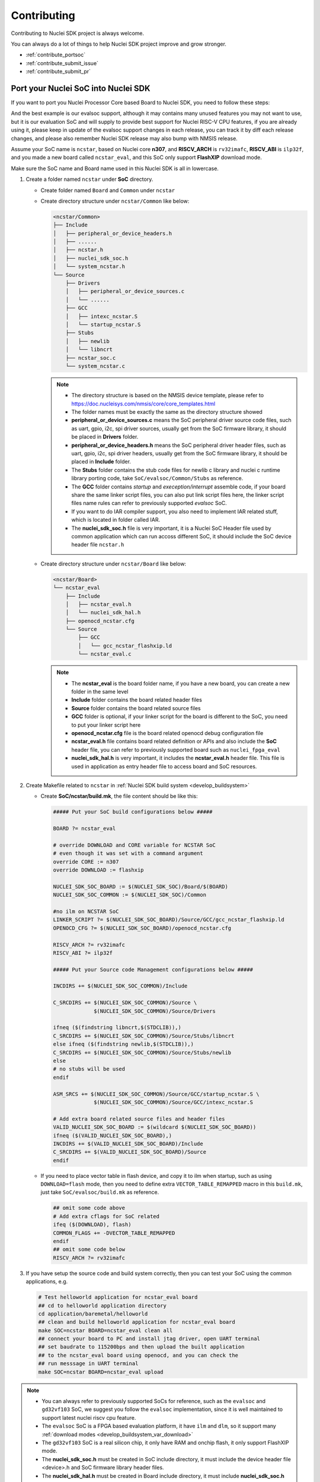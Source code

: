 .. _contribute:

Contributing
============

Contributing to Nuclei SDK project is always welcome.

You can always do a lot of things to help Nuclei SDK project
improve and grow stronger.

* :ref:`contribute_portsoc`
* :ref:`contribute_submit_issue`
* :ref:`contribute_submit_pr`

.. _contribute_portsoc:

Port your Nuclei SoC into Nuclei SDK
------------------------------------

If you want to port you Nuclei Processor Core based Board to Nuclei SDK,
you need to follow these steps:

And the best example is our evalsoc support, although it may contains many unused features you may
not want to use, but it is our evaluation SoC and will supply to provide best support for Nuclei RISC-V
CPU features, if you are already using it, please keep in update of the evalsoc support changes in each
release, you can track it by diff each release changes, and please also remember Nuclei SDK release may
also bump with NMSIS release.

Assume your SoC name is ``ncstar``, based on Nuclei core **n307**, and **RISCV_ARCH**
is ``rv32imafc``, **RISCV_ABI** is ``ilp32f``, and you made a new board called ``ncstar_eval``,
and this SoC only support **FlashXIP** download mode.

Make sure the SoC name and Board name used in this Nuclei SDK is all in lowercase.

1. Create a folder named ``ncstar`` under **SoC** directory.

   * Create folder named ``Board`` and ``Common`` under ``ncstar``
   * Create directory structure under ``ncstar/Common`` like below:

     .. code-block:: text

        <ncstar/Common>
        ├── Include
        │   ├── peripheral_or_device_headers.h
        │   ├── ......
        │   ├── ncstar.h
        │   ├── nuclei_sdk_soc.h
        │   └── system_ncstar.h
        └── Source
            ├── Drivers
            │   ├── peripheral_or_device_sources.c
            │   └── ......
            ├── GCC
            │   ├── intexc_ncstar.S
            │   └── startup_ncstar.S
            ├── Stubs
            │   ├── newlib
            │   └── libncrt
            ├── ncstar_soc.c
            └── system_ncstar.c

     .. note::

         * The directory structure is based on the NMSIS device template, please refer
           to https://doc.nucleisys.com/nmsis/core/core_templates.html
         * The folder names must be exactly the same as the directory structure showed
         * **peripheral_or_device_sources.c** means the SoC peripheral driver source code files,
           such as uart, gpio, i2c, spi driver sources, usually get from the SoC firmware library,
           it should be placed in **Drivers** folder.
         * **peripheral_or_device_headers.h** means the SoC peripheral driver header files,
           such  as uart, gpio, i2c, spi driver headers, usually get from the SoC firmware library,
           it should be placed in **Include** folder.
         * The **Stubs** folder contains the stub code files for newlib c library and nuclei c runtime
           library porting code, take ``SoC/evalsoc/Common/Stubs`` as reference.
         * The **GCC** folder contains *startup* and *exeception/interrupt* assemble code,
           if your board share the same linker script files, you can also put link script files here,
           the linker script files name rules can refer to previously supported *evalsoc* SoC.
         * If you want to do IAR compiler support, you also need to implement IAR related stuff,
           which is located in folder called IAR.
         * The **nuclei_sdk_soc.h** file is very important, it is a Nuclei SoC Header file used
           by common application which can run accoss different SoC, it should include the SoC device
           header file ``ncstar.h``

   * Create directory structure under ``ncstar/Board`` like below:

     .. code-block:: text

        <ncstar/Board>
        └── ncstar_eval
            ├── Include
            │   ├── ncstar_eval.h
            │   └── nuclei_sdk_hal.h
            ├── openocd_ncstar.cfg
            └── Source
                ├── GCC
                │   └── gcc_ncstar_flashxip.ld
                └── ncstar_eval.c

     .. note::

         * The **ncstar_eval** is the board folder name, if you have a new board,
           you can create a new folder in the same level
         * **Include** folder contains the board related header files
         * **Source** folder contains the board related source files
         * **GCC** folder is optional, if your linker script for the board is different
           to the SoC, you need to put your linker script here
         * **openocd_ncstar.cfg** file is the board related openocd debug configuration file
         * **ncstar_eval.h** file contains board related definition or APIs and also include
           the **SoC** header file, you can refer to previously supported board such as ``nuclei_fpga_eval``
         * **nuclei_sdk_hal.h** is very important, it includes the **ncstar_eval.h** header file.
           This file is used in application as entry header file to access board and SoC resources.


2. Create Makefile related to ``ncstar`` in :ref:`Nuclei SDK build system <develop_buildsystem>`

   * Create **SoC/ncstar/build.mk**, the file content should be like this:

     .. code-block:: Makefile

        ##### Put your SoC build configurations below #####

        BOARD ?= ncstar_eval

        # override DOWNLOAD and CORE variable for NCSTAR SoC
        # even though it was set with a command argument
        override CORE := n307
        override DOWNLOAD := flashxip

        NUCLEI_SDK_SOC_BOARD := $(NUCLEI_SDK_SOC)/Board/$(BOARD)
        NUCLEI_SDK_SOC_COMMON := $(NUCLEI_SDK_SOC)/Common

        #no ilm on NCSTAR SoC
        LINKER_SCRIPT ?= $(NUCLEI_SDK_SOC_BOARD)/Source/GCC/gcc_ncstar_flashxip.ld
        OPENOCD_CFG ?= $(NUCLEI_SDK_SOC_BOARD)/openocd_ncstar.cfg

        RISCV_ARCH ?= rv32imafc
        RISCV_ABI ?= ilp32f

        ##### Put your Source code Management configurations below #####

        INCDIRS += $(NUCLEI_SDK_SOC_COMMON)/Include

        C_SRCDIRS += $(NUCLEI_SDK_SOC_COMMON)/Source \
                     $(NUCLEI_SDK_SOC_COMMON)/Source/Drivers

        ifneq ($(findstring libncrt,$(STDCLIB)),)
        C_SRCDIRS += $(NUCLEI_SDK_SOC_COMMON)/Source/Stubs/libncrt
        else ifneq ($(findstring newlib,$(STDCLIB)),)
        C_SRCDIRS += $(NUCLEI_SDK_SOC_COMMON)/Source/Stubs/newlib
        else
        # no stubs will be used
        endif

        ASM_SRCS += $(NUCLEI_SDK_SOC_COMMON)/Source/GCC/startup_ncstar.S \
                     $(NUCLEI_SDK_SOC_COMMON)/Source/GCC/intexc_ncstar.S

        # Add extra board related source files and header files
        VALID_NUCLEI_SDK_SOC_BOARD := $(wildcard $(NUCLEI_SDK_SOC_BOARD))
        ifneq ($(VALID_NUCLEI_SDK_SOC_BOARD),)
        INCDIRS += $(VALID_NUCLEI_SDK_SOC_BOARD)/Include
        C_SRCDIRS += $(VALID_NUCLEI_SDK_SOC_BOARD)/Source
        endif

   * If you need to place vector table in flash device, and copy it to ilm when startup, such as
     using ``DOWNLOAD=flash`` mode, then you need to define extra ``VECTOR_TABLE_REMAPPED`` macro
     in this ``build.mk``, just take ``SoC/evalsoc/build.mk`` as reference.

     .. code-block:: Makefile

        ## omit some code above
        # Add extra cflags for SoC related
        ifeq ($(DOWNLOAD), flash)
        COMMON_FLAGS += -DVECTOR_TABLE_REMAPPED
        endif
        ## omit some code below
        RISCV_ARCH ?= rv32imafc

3. If you have setup the source code and build system correctly, then you can test
   your SoC using the common applications, e.g.

   .. code-block:: shell

      # Test helloworld application for ncstar_eval board
      ## cd to helloworld application directory
      cd application/baremetal/helloworld
      ## clean and build helloworld application for ncstar_eval board
      make SOC=ncstar BOARD=ncstar_eval clean all
      ## connect your board to PC and install jtag driver, open UART terminal
      ## set baudrate to 115200bps and then upload the built application
      ## to the ncstar_eval board using openocd, and you can check the
      ## run messsage in UART terminal
      make SOC=ncstar BOARD=ncstar_eval upload


.. note::

   * You can always refer to previously supported SoCs for reference,
     such as the ``evalsoc`` and ``gd32vf103`` SoC, we suggest you follow
     the ``evalsoc`` implementation, since it is well maintained to support
     latest nuclei riscv cpu feature.
   * The ``evalsoc`` SoC is a FPGA based evaluation platform, it have
     ``ilm`` and ``dlm``, so it support many
     :ref:`download modes <develop_buildsystem_var_download>`
   * The ``gd32vf103`` SoC is a real silicon chip, it only have RAM and onchip
     flash, it only support FlashXIP mode.
   * The **nuclei_sdk_soc.h** must be created in SoC include directory, it must
     include the device header file <device>.h and SoC firmware library header files.
   * The **nuclei_sdk_hal.h** must be created in Board include directory, it must
     include **nuclei_sdk_soc.h** and board related header files.


.. _contribute_submit_issue:

Submit your issue
-----------------

If you find any issue related to Nuclei SDK project,
you can open an issue in https://github.com/Nuclei-Software/nuclei-sdk/issues


.. _contribute_submit_pr:

Submit your pull request
------------------------

If you want to contribute your code to Nuclei SDK project,
you can open an pull request in https://github.com/Nuclei-Software/nuclei-sdk/pulls

Regarding to code style, please refer to :ref:`develop_codestyle`.

.. _contribute_git_guide:

Git commit guide
----------------

If you want to contribute your code, make sure you follow the guidance
of git commit, see here https://chris.beams.io/posts/git-commit/ for details

* Use the present tense ("Add feature" not "Added feature")
* Use the imperative mood ("Move cursor to..." not "Moves cursor to...")
* Limit the first line to 80 characters or less
* Refer github issues and pull requests liberally using ``#``
* Write the commit message with an category name and colon:

    - soc: changes related to soc
    - board: changes related to board support packages
    - nmsis: changes related to NMSIS
    - build: changes releated to build system
    - library: changes related to libraries
    - rtos: changes related to rtoses
    - test: changes related to test cases
    - doc: changes related to documentation
    - ci: changes related to ci environment
    - application: changes related to applications
    - misc: changes not categorized
    - env: changes related to environment

